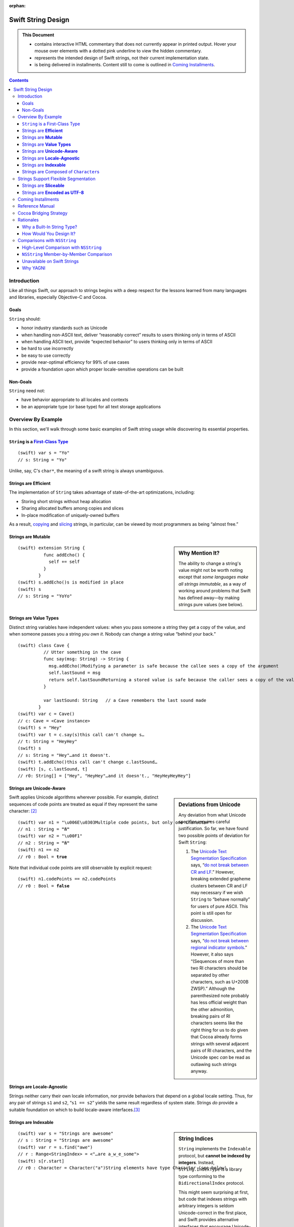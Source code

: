 :orphan:

.. @raise litre.TestsAreMissing

.. raw:: html

    <style> 
    
    .repl, .emph, .look {color:rgb(47,175,187)}
    .emph {font-weight:bold}

    pre, .pre { font-family: Monaco, monospace; font-size:90% }

    pre.literal-block {
      overflow: hidden;
    }

    span.look, span.look1 {
      position: relative;
      border-bottom: .2em dotted rgb(255,165,165);
    }

    span.aside { font-family: sans-serif; white-space: normal; }

    span.look + span.aside, span.look1 + span.aside { display: none; }

    span.look:hover, span.look1:hover {
      background-color:greenyellow;
    }

    span.look:hover {
      color:rgb(23,87,94);
    }

    /* Main speech bubble*/
    span.look:hover + span.aside, span.look1:hover + span.aside{
      display: inline-block;
      position: relative;
      margin-top: -1000em;
      margin-bottom: -1000em;
      margin-right: -1000em;
      padding: 0.3em 1em 0.3em 1em;
      /*text-align: justify;*/
      max-width: 70%;
      /*width: 50%;*/
      left: 2em;
      background: gray;
      -moz-border-radius:10px;
      -webkit-border-radius:10px;
      border-radius:10px;    
      color: #fff;
      z-index: 1;
    }

    /* Little triangle on the left */
    span.look:hover + span.aside:after, span.look1:hover + span.aside:after {
      content: "";
      position: absolute;
      bottom: 0.3em;
      left: -1.5em;
      border-style: solid;
      border-width: 0.6em 2em 0.6em 0;
      border-color: transparent gray;
      display: inline;
      width: 0;
      z-index: 2;
    }

    /*a:link {color:blue}*/
    </style>

.. role:: repl
.. default-role:: repl

.. |swift| replace:: (swift)

.. role:: look
.. role:: look1
.. role:: aside
.. role:: emph

===================
Swift String Design
===================

.. Admonition:: This Document
   :class: note
                
   * contains interactive HTML commentary that does not
     currently appear in printed output.  Hover your mouse over
     elements with a dotted pink underline to view the hidden
     commentary.

   * represents the intended design of Swift strings, not their
     current implementation state.

   * is being delivered in installments.  Content still to come is
     outlined in `Coming Installments`_.

.. contents:: 
   :depth: 3
              
Introduction
============

Like all things Swift, our approach to strings begins with a deep
respect for the lessons learned from many languages and libraries,
especially Objective-C and Cocoa.

Goals
-----

``String`` should:

* honor industry standards such as Unicode
* when handling non-ASCII text, deliver “reasonably correct”
  results to users thinking only in terms of ASCII
* when handling ASCII text, provide “expected behavior” to users
  thinking only in terms of ASCII
* be hard to use incorrectly
* be easy to use correctly
* provide near-optimal efficiency for 99% of use cases
* provide a foundation upon which proper locale-sensitive operations
  can be built

Non-Goals
---------

``String`` need not:

* have behavior appropriate to all locales and contexts
* be an appropriate type (or base type) for all text storage
  applications

Overview By Example
===================

In this section, we'll walk through some basic examples of Swift
string usage while discovering its essential properties.

``String`` is a `First-Class Type`__
------------------------------------

__ http://en.wikipedia.org/wiki/First-class_citizen

.. parsed-literal::

  |swift| var s = "Yo"
  `// s:` :emph:`String` `= "Yo"`

Unlike, say, C's ``char*``, the meaning of a swift string is always
unambiguous.

Strings are **Efficient**
-------------------------

The implementation of ``String`` takes advantage of state-of-the-art
optimizations, including:

- Storing short strings without heap allocation
- Sharing allocated buffers among copies and slices
- In-place modification of uniquely-owned buffers

As a result, copying_ and slicing__ strings, in particular, can be
viewed by most programmers as being “almost free.”

__ sliceable_

Strings are **Mutable**
-----------------------

.. sidebar:: Why Mention It?

   The ability to change a string's value might not be worth noting
   except that *some languages make all strings immutable*, as a way
   of working around problems that Swift has defined away—by making
   strings pure values (see below).
            
.. parsed-literal::
  |swift| extension String {
            func addEcho() { 
              self += self
            }
          }
  |swift| :look1:`s.addEcho()`\ :aside:`s is modified in place`
  |swift| s
  `// s: String =` :emph:`"YoYo"`

.. _copying:

Strings are **Value Types**
---------------------------

Distinct string variables have independent values: when you pass
someone a string they get a copy of the value, and when someone
passes you a string *you own it*.  Nobody can change a string value
“behind your back.”

.. parsed-literal::
  |swift| class Cave {
            // Utter something in the cave
            func say(msg: String) -> String {
              :look1:`msg.addEcho()`\ :aside:`Modifying a parameter is safe because the callee sees a copy of the argument`
              self.lastSound = msg
              :look1:`return self.lastSound`\ :aside:`Returning a stored value is safe because the caller sees a copy of the value`
            }

            var lastSound: String   // a Cave remembers the last sound made
          }
  |swift| var c = Cave()
  `// c: Cave = <Cave instance>`
  |swift| s = "Hey"
  |swift| var t = :look1:`c.say(s)`\ :aside:`this call can't change s…`
  `// t: String = "HeyHey"`
  |swift| s
  `// s: String =` :look:`"Hey"`\ :aside:`…and it doesn't.`
  |swift| :look1:`t.addEcho()`\ :aside:`this call can't change c.lastSound…`
  |swift| [s, c.lastSound, t]
  `// r0: String[] = ["Hey",` :look:`"HeyHey"`\ :aside:`…and it doesn't.`\ `, "HeyHeyHeyHey"]`

Strings are **Unicode-Aware**
-----------------------------

.. sidebar:: Deviations from Unicode


   Any deviation from what Unicode
   specifies requires careful justification.  So far, we have found two
   possible points of deviation for Swift ``String``:

   1. The `Unicode Text Segmentation Specification`_ says, “`do not
      break between CR and LF`__.”  However, breaking extended
      grapheme clusters between CR and LF may necessary if we wish
      ``String`` to “behave normally” for users of pure ASCII.  This
      point is still open for discussion.

      __ http://www.unicode.org/reports/tr29/#GB2

   2. The `Unicode Text Segmentation Specification`_ says,
      “`do not break between regional indicator symbols`__.”  However, it also
      says “(Sequences of more than two RI characters should be separated
      by other characters, such as U+200B ZWSP).”  Although the
      parenthesized note probably has less official weight than the other
      admonition, breaking pairs of RI characters seems like the right
      thing for us to do given that Cocoa already forms strings with
      several adjacent pairs of RI characters, and the Unicode spec *can*
      be read as outlawing such strings anyway.

      __ http://www.unicode.org/reports/tr29/#GB8

.. _Unicode Text Segmentation Specification: http://www.unicode.org/reports/tr29

Swift applies Unicode algorithms wherever possible.  For example,
distinct sequences of code points are treated as equal if they
represent the same character: [#canonical]_

.. parsed-literal::
  |swift| var n1 = ":look1:`\\u006E\\u0303`\ :aside:`Multiple code points, but only one Character`"
  `// n1 : String =` **"ñ"**
  |swift| var n2 = "\\u00F1"
  `// n2 : String =` **"ñ"**
  |swift| n1 == n2
  `// r0 : Bool =` **true**

Note that individual code points are still observable by explicit request:

.. parsed-literal::
  |swift| n1.codePoints == n2.codePoints
  `// r0 : Bool =` **false**

.. _locale-agnostic:

Strings are **Locale-Agnostic**
-------------------------------

Strings neither carry their own locale information, nor provide
behaviors that depend on a global locale setting.  Thus, for any pair
of strings ``s1`` and ``s2``, “``s1 == s2``” yields the same result
regardless of system state.  Strings *do* provide a suitable
foundation on which to build locale-aware interfaces.\ [#locales]_ 

Strings are **Indexable**
-------------------------

.. sidebar:: String Indices

          ``String`` implements the ``Indexable`` protocol, but
          **cannot be indexed by integers**.  Instead,
          ``String.IndexType`` is a library type conforming to the
          ``BidirectionalIndex`` protocol.

          This might seem surprising at first, but code that indexes
          strings with arbitrary integers is seldom Unicode-correct in
          the first place, and Swift provides alternative interfaces
          that encourage Unicode-correct code.  For example, instead
          of ``s[0] == 'S'`` you'd write ``s.startsWith("S")``.

.. parsed-literal::
   |swift| var s = "Strings are awesome"
   `// s : String = "Strings are awesome"`
   |swift| var r = s.find("awe")
   `// r : Range<StringIndex> = <"…are a̲w̲e̲some">`
   |swift| s[r.start]
   `// r0 : Character =` :look:`Character("a")`\ :aside:`String elements have type Character (see below)`

.. |Character| replace:: ``Character``
.. _Character:

Strings are Composed of ``Character``\ s
----------------------------------------

``Character``, the element type of ``String``, represents a **grapheme
cluster**, as specified by a default or tailored Unicode segmentation
algorithm.  This term is `precisely defined`__ by the Unicode
specification, but it roughly means `what the user thinks of when she
hears “character”`__. For example, the pair of code points “LATIN
SMALL LETTER N, COMBINING TILDE” forms a single grapheme cluster, “ñ”.

__ http://www.unicode.org/glossary/#grapheme_cluster
__ http://useless-factor.blogspot.com/2007/08/unicode-implementers-guide-part-4.html

Access to lower-level elements is still possible by explicit request:

.. parsed-literal::
   |swift| s.codePoints[s.codePoints.start]
   `// r1 : CodePoint = CodePoint(83) /* S */`
   |swift| s.bytes[s.bytes.start]
   `// r2 : UInt8 = UInt8(83)`

Strings Support Flexible Segmentation
=====================================

The ``Character``\ s enumerated when simply looping over elements of a
Swift string are `extended grapheme clusters`__ as determined by
Unicode's `Default Grapheme Cluster Boundary
Specification`__. [#char]_

__ http://www.unicode.org/glossary/#extended_grapheme_cluster
__ http://www.unicode.org/reports/tr29/#Default_Grapheme_Cluster_Table

This segmentation offers naïve users of English, Chinese, French, and
probably a few other languages what we think of as the “expected
results.”  However, not every script_ can be segmented uniformly for
all purposes.  For example, searching and collation require different
segmentations in order to handle Indic scripts correctly.  To that
end, strings support properties for more-specific segmentations:

.. Note:: The following example needs a more interesting string in
          order to demonstrate anything interesting.  Hopefully Aki
          has some advice for us.

.. parsed-literal::
   |swift| for c in s { println("Extended Grapheme Cluster: \(c)") }
   `Extended Grapheme Cluster: f`
   `Extended Grapheme Cluster: o`
   `Extended Grapheme Cluster: o`
   |swift| for c in s.collationCharacters { 
             println("Collation Grapheme Cluster: \(c)")
           }
   `Collation Grapheme Cluster: f`
   `Collation Grapheme Cluster: o`
   `Collation Grapheme Cluster: o`
   |swift| for c in s.searchCharacters { 
             println("Search Grapheme Cluster: \(c)")
           }
   `Search Grapheme Cluster: f`
   `Search Grapheme Cluster: o`
   `Search Grapheme Cluster: o`

Also, each such segmentation provides a unique ``IndexType``, allowing
a string to be indexed directly with different indexing schemes::

   |swift| var i = s.searchCharacters.startIndex
   `// r2 : UInt8 = UInt8(83)`

.. _script: http://www.unicode.org/glossary/#script

.. _sliceable:

Strings are **Sliceable**
-------------------------

.. parsed-literal::
   |swift| s[r.start...r.end]
   `// r2 : String = "awe"`
   |swift| s[\ :look1:`r.start...`\ ]\ :aside:`postfix slice operator means “through the end”`
   `// r3 : String = "awesome"`
   |swift| s[\ :look1:`...r.start`\ ]\ :aside:`prefix slice operator means “from the beginning”`
   `// r4 : String = "Strings are "`
   |swift| :look1:`s[r]`\ :aside:`indexing with a range is the same as slicing`
   `// r5 : String = "awe"`
   |swift| s[r] = "hand"
   |swift| s
   `// s : String = "Strings are` :look:`handsome`\ :aside:`slice replacement can resize the string`\ `"` 

.. _extending:

Strings are **Encoded as UTF-8**
--------------------------------

.. sidebar:: Encoding Conversion

   Conversion to and from other encodings is out-of-scope for
   ``String`` itself, but could be provided, e.g., by an ``Encoding``
   module.

.. parsed-literal::
   |swift| for x in "bump"\ **.bytes** {
            println(x)
          }
   98
   117
   109
   112

Coming Installments
===================

* Reference Manual

* Rationales

* Cocoa Bridging Strategy

* Comparisons with NSString

  - High Level
  - Member-by-member

Reference Manual
================


* s.bytes
* s.indices
* s[i]
* s[start...end]
* s == t, s != t
* s < t, s > t, s <= t, s >= t
* s.hash()
* s.startsWith(), s.endsWith()
* s + t, s += t, s.append(t)
* s.split(), s.split(n), s.split(sep, n)
* s.strip(), s.stripStart(), s.stripEnd()
* s.commonPrefix(t), s.mismatch(t)
* s.toUpper(), s.toLower()
* s.trim(predicate)
* s.replace(old, new, count)
* s.join(sequenceOfStrings)

.. Stuff from Python that we don't need to do

   * s.capitalize()
   * s.find(), s.rfind()
   * Stuff for monospace
     * s * 20
     * s.center()
     * s.count() [no arguments]
     * s.expandTabs(tabsize)
     * s.leftJustify(width, fillchar)
     * s.rightJustify(width, fillchar)
     * s.count()
   * s.isAlphanumeric()
   * s.isAlphabetic()
   * s.isNumeric()
   * s.isDecimal()
   * s.isDigit()?
   * s.isLower()
   * s.isUpper()
   * s.isSpace()
   * s.isTitle()

Cocoa Bridging Strategy
=======================
.. 


Rationales
==========

Why a Built-In String Type?
---------------------------

.. Admonition:: DaveZ Sez

   In the "why a built-in string type" section, I think the main
   narrative is that two string types is bad, but that we have two
   string types in Objective-C for historically good reasons. To get
   one string type, we need to merge the high-level features of
   Objective-C with the performance of C, all while not having the
   respective bad the bad semantics of either (reference semantics and
   "anarchy" memory-management respectively). Furthermore, I'd write
   "value semantics" in place of "C++ semantics". I know that is what
   you meant, but we need to tread carefully in the final document.

``NSString`` and ``NSMutableString``\ —the string types provided by
Cocoa—are full-featured classes with high-level functionality for
writing fully-localized applications.  They have served Apple
programmers well; so, why does Swift have its own string type?

* ObjCMessageSend

* Error Prone Mutability
  Reference semantics don't line up with how people think about strings

* 2 is too many string types.  
  two APIs
  duplication of effort
  documentation
  Complexity adds decisions for users
  etc.

* ObjC needed to innovate because C strings suck
  O(N) length
  no localization
  no memory management
  no specified encoding

* C strings had to stay around for performance reasons and
  interoperability

Want performance of C, sane semantics of C++ strings, and high-level
goodness of ObjC.

   The design of ``NSString`` is *very* different from the string
   designs of most modern programming languages, which all tend to be
   very similar to one another.  Although existing ``NSString`` users
   are a critical constituency today, current trends indicate that
   most of our *future* target audience will not be ``NSString``
   users. Absent compelling justification, it's important to make the
   Swift programming environment as familiar as possible for them.


How Would You Design It?
------------------------

.. Admonition:: DaveZ Sez

   In the "how would you design it" section, the main narrative is
   twofold: how does it "feel" and how efficient is it? The former is
   about feeling built in, which we can easily argue that both C
   strings or Cocoa strings fail at for their respective semantic (and
   often memory management related) reasons. Additionally, the "feel"
   should be modern, which is where the Cocoa framework and the
   Unicode standard body do better than C. Nevertheless, we can still
   do better than Objective-C and your strong work at helping people
   reason about grapheme clusters instead of code points (or worse,
   units) is wonderful and it feels right to developers. The second
   part of the narrative is about being efficient, which is where
   arguing for UTF8 is the non-obvious but "right" answer for the
   reasons we have discussed.

* It'd be an independent *value* so you don't have to micromanage
  sharing and mutation

* It'd be UTF-8 because:

  - UTF-8 has been the clear winner__ among Unicode encodings since at
    least 2008; Swift should interoperate smoothly and efficiently
    with the rest of the world's systems

    __ http://www.artima.com/weblogs/viewpost.jsp?thread=230157

  - UTF-8 is a fairly efficient storage format, especially for ASCII
    but also for the most common non-ASCII code points.

  - This__ posting elaborates on some other nice qualities of UTF-8:

    1. All ASCII files are already UTF-8 files
    2. ASCII bytes always represent themselves in UTF-8 files. They
       never appear as part of other UTF-8 sequences
    3. ASCII code points are always represented as themselves in UTF-8
       files. They cannot be hidden inside multibyte UTF-8
       sequences
    4. UTF-8 is self-synchronizing
    5. CodePoint substring search is just byte string search
    6. Most programs that handle 8-bit files safely can handle UTF-8 safely
    7. UTF-8 sequences sort in code point order.
    8. UTF-8 has no “byte order.”

    __ http://research.swtch.com/2010/03/utf-8-bits-bytes-and-benefits.html

* It would be efficient, taking advantage of state-of-the-art
  optimizations, including:

  - Storing short strings without heap allocation
  - Sharing allocated buffers among copies and slices
  - In-place modification of uniquely-owned buffers


Comparisons with ``NSString``
=============================

High-Level Comparison with ``NSString``
---------------------------------------

.. Admonition:: DaveZ Sez

   I think the main message of the API breadth subsection is that
   URLs, paths, etc would be modeled as formal types in Swift
   (i.e. not as extensions on String). Second, I'd speculate less on
   what Foundation could do (like extending String) and instead focus
   on the fact that NSString still exists as an escape hatch for those
   that feel that they need or want it. Furthermore, I'd move up the
   "element access" discussion above the "escape hatch" discussion
   (which should be last in the comparison with NSString discussion).

API Breadth
~~~~~~~~~~~

The ``NSString`` interface clearly shows the effects of 20 years of
evolution through accretion.  It is broad, with functionality
addressing encodings, paths, URLs, localization, and more.  By
contrast, the interface to Swift's ``String`` is much narrower.  

.. _TBD:

Of course, there's a reason for every ``NSString`` method, and the
full breadth of ``NSString`` functionality must remain accessible to
the Cocoa/Swift programmer.  Fortunately, there are many ways to
address this need.  For example:

* The ``Foundation`` module can extend ``String`` with the methods of
  ``NSString``.  The extent to which we provide an identical-feeling
  interface and/or correct any ``NSString`` misfeatures is still TBD
  and wide open for discussion.

* We can create a new modular interface in pure Swift, including a
  ``Locale`` module that addresses localized string operations, an
  ``Encoding`` module that addresses character encoding schemes, a
  ``Regex`` module that provides regular expression functionality,
  etc.  Again, the specifics are TBD.

* When all else fails, users can convert their Swift ``String``\ s to
  ``NSString``\ s when they want to access ``NSString``-specific
  functionality:

  .. parsed-literal::

    **NString(mySwiftString)**\ .localizedStandardCompare(otherSwiftString)

For Swift version 1.0, we err on the side of keeping the string
interface small, coherent, and sufficient for implementing
higher-level functionality.

Element Access
~~~~~~~~~~~~~~

``NSString`` exposes UTF-16 `code units`__ as the primary element on
which indexing, slicing, and iteration operate.  Swift's UTF-8 code
units are only available as a secondary interface.

__ http://www.unicode.org/glossary/#code_unit

``NSString`` is indexable and sliceable using ``Int``\ s, and so
exposes a ``length`` attribute. Swift's ``String`` is indexable and
sliceable using an abstract ``BidirectionalIndex`` type, and `does not
expose its length`__.

__ length_

Sub-Strings
~~~~~~~~~~~

.. _range:

Creating substrings in Swift is very fast. Therefore, Cocoa APIs that
operate on a substring given as an ``NSRange`` are replaced with Swift
APIs that just operate on ``String``\ s. One can use range-based
subscripting to achieve the same effect. For example: ``[str doFoo:arg
withRange:subrange]`` becomes ``str[subrange].doFoo(arg)``.

``NSString`` Member-by-Member Comparison
----------------------------------------

:Notes:
  * The following are from public headers from public frameworks, which
    are AppKit and Foundation (verified).

  * Deprecated Cocoa APIs are not considered

  * A status of “*Remove*” below indicates a feature whose removal is
    anticipated.  Rationale is provided for these cases.

Indexing
~~~~~~~~

.. _length:

---------

.. sidebar:: Why doesn't ``String`` support ``.length``?

    In Swift, by convention, ``x.length`` is used to represent
    the number of elements in a container, and since ``String`` is a
    container of abstract |Character|_\ s, ``length`` would have to
    count those.  

    This meaning of ``length`` is unimplementable in O(1).  It can be
    cached, although not in the memory block where the characters are
    stored, since we want a ``String`` to share storage with its
    slices.  Since the body of the ``String`` must already store the
    ``String``\ 's *byte length*, cacheing the ``length`` would
    increase the footprint of the top-level String object.  Finally,
    even if ``length`` were provided, doing things with ``String``
    that depend on a specific numeric ``length`` is error-prone.

:Cocoa: 
  .. parsed-literal::

     \- (NSUInteger)\ **length**
     \- (unichar)\ **characterAtIndex:**\ (NSUInteger)index;

:Swift: *not directly provided*, but similar functionality is
  available:

  .. parsed-literal::

       for j in 0...\ **s.bytes.length** {
         doSomethingWith(**s.bytes[j]**)
       }

---------

:Cocoa: 
  .. parsed-literal::
     \- (NSRange)\ **rangeOfComposedCharacterSequenceAtIndex:**\ (NSUInteger)index;
     \- (NSRange)\ **rangeOfComposedCharacterSequencesForRange:**\ (NSRange)range;

:Swift: 
  .. parsed-literal::
    typealias IndexType = ...
    func **indices**\ () -> Range<IndexType>
    **subscript**\ (i: IndexType) -> Character

  .. Admonition:: Usage

     .. parsed-literal::

       for i in someString.indices() {
         doSomethingWith(\ **someString[i]**\ )
       }

       var (i,j) = **someString.indices().bounds**
       while (i != j) {
         doSomethingElseWith(\ **someString[i]**\ )
         ++i
       }


Slicing
~~~~~~~

:Cocoa: 
  .. parsed-literal::
     \- (void)\ **getCharacters:**\ (unichar \*)\ **buffer range:**\ (NSRange)aRange;

:Swift:
  .. parsed-literal::
    typealias IndexType = ...
    **subscript**\ (r: Range<IndexType>) -> Character

Indexing
~~~~~~~~

:Cocoa: 
  .. parsed-literal::
     \- (NSString \*)\ **substringToIndex:**\ (NSUInteger)to;
     \- (NSString \*)\ **substringFromIndex:**\ (NSUInteger)from;
     \- (NSString \*)\ **substringWithRange:**\ (NSRange)range;

:Swift:
  .. parsed-literal::
    **subscript**\ (range : Range<IndexType>) -> String

  .. _slicing:

  .. Admonition:: Example

    .. parsed-literal::
        s[beginning...ending] // [s substringWithRange: NSMakeRange( beginning, ending )]
        s[beginning...]       // [s substringFromIndex: beginning]
        s[...ending]          // [s substringToIndex: ending]

    :Note: Swift may need additional interfaces to support
           ``index...`` and ``...index`` notations.  This part of the
           ``Indexable`` protocol design isn't worked out yet.

Comparison
~~~~~~~~~~~~

:Cocoa: 
  .. parsed-literal::
     \- (BOOL)\ **isEqualToString:**\ (NSString \*)aString;
     \- (NSComparisonResult)\ **compare:**\ (NSString \*)string;

:Swift:
  .. parsed-literal::
     func **==** (lhs: String, rhs: String) -> Bool
     func **!=** (lhs: String, rhs: String) -> Bool
     func **<**  (lhs: String, rhs: String) -> Bool
     func **>**  (lhs: String, rhs: String) -> Bool
     func **<=** (lhs: String, rhs: String) -> Bool
     func **>=** (lhs: String, rhs: String) -> Bool

``NSString`` comparison is “literal” by default.  As the documentation
says of ``isEqualToString``,

  “Ö” represented as the composed character sequence “O” and umlaut
  would not compare equal to “Ö” represented as one Unicode character.

By contrast, Swift string's primary comparison interface uses
Unicode's default collation_ algorithm, and is thus always
“Unicode-correct.”  Unlike comparisons that depend on locale, it is
also stable across changes in system state.  However, *just like*
``NSString``\ 's ``isEqualToString`` and ``compare`` methods, it
should not be expected to yield ideal (or even “proper”) results in
all contexts.

---------

:Cocoa: 
  .. parsed-literal::
     \- (NSComparisonResult)\ **compare:**\ (NSString \*)string \ **options:**\ (NSStringCompareOptions)mask;
     \- (NSComparisonResult)\ **compare:**\ (NSString \*)string \ **options:**\ (NSStringCompareOptions)mask \ **range:**\ (NSRange)compareRange;
     \- (NSComparisonResult)\ **caseInsensitiveCompare:**\ (NSString \*)string;

:Swift: *various compositions of primitive operations* / TBD_

* As noted above__, instead of passing sub-range arguments, we expect
  Swift users to compose slicing_ with whole-string operations.

  __ range_  

* Other details of these interfaces are distinguished by an
  ``NSStringCompareOptions`` mask, of which
  ``caseInsensitiveCompare:`` is essentially a special case:

  :``NSCaseInsensitiveSearch``: Whether a direct interface is needed
     at all in Swift, and if so, its form, are TBD_.  However, we
     should consider following the lead of Python 3, wherein case
     conversion also `normalizes letterforms`__.  Then one can combine
     ``String.toLower()`` with default comparison to get a
     case-insensitive comparison::

       { $0.toLower() == $1.toLower() }

     __ http://stackoverflow.com/a/11573384/125349

  :``NSLiteralSearch``: Though it is the default for ``NSString``,
     this option is essentially only useful as a performance
     optimization when the string content is known to meet certain
     restrictions (i.e. is known to be pure ASCII).  When such
     optimization is absolutely necessary, Swift standard library
     algorithms can be used directly on the ``String``\ 's UTF8 code
     units.  However, Swift will also perform these optimizations
     automatically (at the cost of a single test/branch) in many
     cases, because each ``String`` stores a bit indicating whether
     its content is known to be ASCII.

  :``NSBackwardsSearch``: It's unclear from the docs how this option
     interacts with other ``NSString`` options, if at all, but basic
     cases can be handled in Swift by ``s1.endsWith(s2)``.

  :``NSAnchoredSearch``: Not applicable to whole-string comparisons
  :``NSNumericSearch``: While it's legitimate to defer this
                        functionality to Cocoa, it's (probably—see
                        <rdar://problem/14724804>) locale-independent and
                        easy enough to implement in Swift.  TBD_
  :``NSDiacriticInsensitiveSearch``: Ditto; TBD_
  :``NSWidthInsensitiveSearch``: Ditto; TBD_
  :``NSForcedOrderingSearch``: Ditto; TBD_.  Also see
                               <rdar://problem/14724888>
  :``NSRegularExpressionSearch``: We can defer this functionality to
                                  Cocoa, or dispatch directly to ICU
                                  as an optimization.  It's unlikely
                                  that we'll be building Swift its own
                                  regexp engine for 1.0.

---------

:Cocoa: 
  .. parsed-literal::
     \- (NSComparisonResult)\ **localizedCompare:**\ (NSString \*)string;
     \- (NSComparisonResult)\ **localizedCaseInsensitiveCompare:**\ (NSString \*)string;
     \- (NSComparisonResult)\ **localizedStandardCompare:**\ (NSString \*)string;
     \- (NSComparisonResult)\ **compare:**\ (NSString \*)string \ **options:**\ (NSStringCompareOptions)mask \ **range:**\ (NSRange)compareRange \ **locale:**\ (id)locale;

:Swift: As these all depend on locale, they are TBD_

Searching
~~~~~~~~~

.. Sidebar:: Rationale

   Modern languages (Java, C#, Python, Ruby…) have standardized on
   variants of ``startsWith``/\ ``endsWith``.  There's no reason Swift
   should deviate from de-facto industry standards here.

:Cocoa: 
  .. parsed-literal::
     \- (BOOL)\ **hasPrefix:**\ (NSString \*)aString;
     \- (BOOL)\ **hasSuffix:**\ (NSString \*)aString;

:Swift: 
  .. parsed-literal::
     func **startsWith**\ (prefix: String)
     func **endsWith**\ (suffix: String)

----

:Cocoa: 
  .. parsed-literal::
     \- (NSRange)\ **rangeOfString:**\ (NSString \*)aString;

:Swift:
  .. parsed-literal::
       func **find**\ (sought: String) -> Range<String.IndexType>

  .. Note:: Most other languages provide something like
            ``s1.indexOf(s2)``, which returns only the starting index of
            the first match.  This is far less useful than the range of
            the match, and is always available via
            ``s1.find(s2).bounds.0``

----

:Cocoa: 
  .. parsed-literal::
     \- (NSRange)\ **rangeOfCharacterFromSet:**\ (NSCharacterSet \*)aSet;

.. sidebar:: Naming

   The Swift function is just an algorithm that comes from conformance
   to the ``Indexable`` protocol, which explains why it doesn't have a
   ``String``\ -specific name.

:Swift:
  .. parsed-literal::
       func **find**\ (match: (Character)->Bool) -> Range<String.IndexType>

  .. Admonition:: Usage Example

     The ``NSString`` semantics can be acheived as follows:

     .. parsed-literal::

        someString.find( {someCharSet.contains($0)} )

-----

:Cocoa: 
  .. parsed-literal::
     \- (NSRange)\ **rangeOfString:**\ (NSString \*)aString \ **options:**\ (NSStringCompareOptions)mask;
     \- (NSRange)\ **rangeOfString:**\ (NSString \*)aString \ **options:**\ (NSStringCompareOptions)mask \ **range:**\ (NSRange)searchRange;
     \- (NSRange)\ **rangeOfString:**\ (NSString \*)aString \ **options:**\ (NSStringCompareOptions)mask \ **range:**\ (NSRange)searchRange \ **locale:**\ (NSLocale \*)locale;

     \- (NSRange)\ **rangeOfCharacterFromSet:**\ (NSCharacterSet \*)aSet \ **options:**\ (NSStringCompareOptions)mask;
     \- (NSRange)\ **rangeOfCharacterFromSet:**\ (NSCharacterSet \*)aSet \ **options:**\ (NSStringCompareOptions)mask \ **range:**\ (NSRange)searchRange;

  These functions

:Swift: *various compositions of primitive operations* / TBD_

Building
~~~~~~~~

:Cocoa: 
  .. parsed-literal::
     \- (NSString \*)\ **stringByAppendingString:**\ (NSString \*)aString;

.. sidebar:: ``append``

   the ``append`` method is a consequence of ``String``\ 's
   conformance to ``OutputStream``.  See the *Swift
   formatting proposal* for details.

:Swift:
  .. parsed-literal::
        func **+** (lhs: String, rhs: String) -> String
        func [infix,assignment] **+=** (lhs: [inout] String, rhs: String)
        func **append**\ (suffix: String)


Dynamic Formatting
~~~~~~~~~~~~~~~~~~

:Cocoa: 
  .. parsed-literal::
     \- (NSString \*)\ **stringByAppendingFormat:**\ (NSString \*)format, ... NS_FORMAT_FUNCTION(1,2);

:Swift: *Not directly provided*\ —see the *Swift formatting proposal*

Extracting Numeric Values
~~~~~~~~~~~~~~~~~~~~~~~~~

:Cocoa: 
  .. parsed-literal::
     \- (double)doubleValue;
     \- (float)floatValue;
     \- (int)intValue;
     \- (NSInteger)integerValue;
     \- (long long)longLongValue;
     \- (BOOL)boolValue;

:Swift: Not in ``String``\ —It is up to other types to provide their
   conversions to and from String.  See also this `rationale`__

   __ extending_

Splitting
~~~~~~~~~

:Cocoa: 
  .. parsed-literal::
     \- (NSArray \*)\ **componentsSeparatedByString:**\ (NSString \*)separator;
     \- (NSArray \*)\ **componentsSeparatedByCharactersInSet:**\ (NSCharacterSet \*)separator;

:Swift:
  .. parsed-literal::
     func split(maxSplit: Int = Int.max()) -> String[]
     func split(separator: Character, maxSplit: Int = Int.max()) -> String[]

  The semantics of these functions were taken from Python, which seems
  to be a fairly good representative of what modern languages are
  currently doing.  The first overload splits on all whitespace
  characters; the second only on specific characters.  The universe of
  possible splitting functions is quite broad, so the particulars of
  this interface are **wide open for discussion**.  In Swift right
  now, these methods (on ``CodePoints``) are implemented in terms of a
  generic algorithm:

  .. parsed-literal::

    func **split**\ <Seq: Sliceable, IsSeparator: Predicate 
        where IsSeparator.Arguments == Seq.Element
    >(seq: Seq, isSeparator: IsSeparator, maxSplit: Int = Int.max(),
      allowEmptySlices: Bool = false  ) -> Seq[]

Splitting
~~~~~~~~~

:Cocoa: 
  .. parsed-literal::
     \- (NSString \*)\ **commonPrefixWithString:**\ (NSString \*)aString \ **options:**\ (NSStringCompareOptions)mask;

:Swift:
  .. parsed-literal::
     func **commonPrefix**\ (other: String) -> String

Upper/Lowercase
~~~~~~~~~~~~~~~

:Cocoa: 
  .. parsed-literal::
     \- (NSString \*)\ **uppercaseString**;
     \- (NSString \*)\ **uppercaseStringWithLocale:**\ (NSLocale \*)locale;
     \- (NSString \*)\ **lowercaseString**;
     \- (NSString \*)\ **lowercaseStringWithLocale:**\ (NSLocale \*)locale;

.. sidebar:: Naming

   Other languages have overwhelmingly settled on ``upper()`` or
   ``toUpper()`` for this functionality

:Swift:
  .. parsed-literal::
     func **toUpper**\ () -> String
     func **toLower**\ () -> String
     
Capitalization
~~~~~~~~~~~~~~

:Cocoa: 
  .. parsed-literal::
     \- (NSString \*)\ **capitalizedString**;
     \- (NSString \*)\ **capitalizedStringWithLocale:**\ (NSLocale \*)locale;

:Swift:
  **TBD**

.. Note:: ``NSString`` capitalizes the first letter of each substring
          separated by spaces, tabs, or line terminators, which is in
          no sense “Unicode-correct.”  In most other languages that
          support a ``capitalize`` method, it operates only on the
          first character of the string, and capitalization-by-word is
          named something like “``title``.”  If Swift ``String``
          supports capitalization by word, it should be
          Unicode-correct, but how we sort this particular area out is
          still **TBD**.

---------

:Cocoa: 
  .. parsed-literal::
     \- (NSString \*)\ **stringByTrimmingCharactersInSet:**\ (NSCharacterSet \*)set;

:Swift:
  .. parsed-literal::
       trim **trim**\ (match: (Character)->Bool) -> String

  .. Admonition:: Usage Example

     The ``NSString`` semantics can be acheived as follows:

     .. parsed-literal::

        someString.trim( {someCharSet.contains($0)} )

---------

:Cocoa: 
  .. parsed-literal::
     \- (NSString \*)\ **stringByPaddingToLength:**\ (NSUInteger)newLength \ **withString:**\ (NSString \*)padString \ **startingAtIndex:**\ (NSUInteger)padIndex;

:Swift:
  .. parsed-literal:: *Not provided*.  It's not clear whether this is
                      useful at all for non-ASCII strings, and 

---------

:Cocoa: 
  .. parsed-literal::
     \- (void)\ **getLineStart:**\ (NSUInteger \*)startPtr \ **end:**\ (NSUInteger \*)lineEndPtr \ **contentsEnd:**\ (NSUInteger \*)contentsEndPtr \ **forRange:**\ (NSRange)range;

:Swift:
  .. parsed-literal::
        **TBD**

---------

:Cocoa: 
  .. parsed-literal::
     \- (NSRange)\ **lineRangeForRange:**\ (NSRange)range;

:Swift:
  .. parsed-literal::
        **TBD**

---------

:Cocoa: 
  .. parsed-literal::
     \- (void)\ **getParagraphStart:**\ (NSUInteger \*)startPtr \ **end:**\ (NSUInteger \*)parEndPtr \ **contentsEnd:**\ (NSUInteger \*)contentsEndPtr \ **forRange:**\ (NSRange)range;

:Swift:
  .. parsed-literal::
        **TBD**

---------

:Cocoa: 
  .. parsed-literal::
     \- (NSRange)\ **paragraphRangeForRange:**\ (NSRange)range;

:Swift:
  .. parsed-literal::
        **TBD**

---------

:Cocoa: 
  .. parsed-literal::
     \- (void)\ **enumerateSubstringsInRange:**\ (NSRange)range \ **options:**\ (NSStringEnumerationOptions)opts \ **usingBlock:**\ (void (^)(NSString \*substring, NSRange substringRange, NSRange enclosingRange, BOOL \*stop))block;

:Swift:
  .. parsed-literal::
        **TBD**

---------

:Cocoa: 
  .. parsed-literal::
     \- (void)\ **enumerateLinesUsingBlock:**\ (void (^)(NSString \*line, BOOL \*stop))block;

:Swift:
  .. parsed-literal::
        **TBD**

---------

:Cocoa: 
  .. parsed-literal::
     \- (NSString \*)description;

:Swift:
  .. parsed-literal::
        **TBD**

---------

:Cocoa: 
  .. parsed-literal::
     \- (NSUInteger)hash;

:Swift:
  .. parsed-literal::
        **TBD**

---------

:Cocoa: 
  .. parsed-literal::
     \- (NSStringEncoding)fastestEncoding;

:Swift:
  .. parsed-literal::
        **TBD**

---------

:Cocoa: 
  .. parsed-literal::
     \- (NSStringEncoding)smallestEncoding;

:Swift:
  .. parsed-literal::
        **TBD**

---------

:Cocoa: 
  .. parsed-literal::
     \- (NSData \*)\ **dataUsingEncoding:**\ (NSStringEncoding)encoding \ **allowLossyConversion:**\ (BOOL)lossy;

:Swift:
  .. parsed-literal::
        **TBD**

---------

:Cocoa: 
  .. parsed-literal::
     \- (NSData \*)\ **dataUsingEncoding:**\ (NSStringEncoding)encoding;

:Swift:
  .. parsed-literal::
        **TBD**

- (BOOL)\ **canBeConvertedToEncoding:**\ (NSStringEncoding)encoding;


---------

:Cocoa: 
  .. parsed-literal::
     \- (__strong const char \*)\ **cStringUsingEncoding:**\ (NSStringEncoding)encoding NS_RETURNS_INNER_POINTER;

:Swift:
  .. parsed-literal::
        **TBD**

---------

:Cocoa: 
  .. parsed-literal::
     \- (BOOL)\ **getCString:**\ (char \*)buffer \ **maxLength:**\ (NSUInteger)maxBufferCount \ **encoding:**\ (NSStringEncoding)encoding;

:Swift:
  .. parsed-literal::
        **TBD**

---------

:Cocoa: 
  .. parsed-literal::
     \- (BOOL)\ **getBytes:**\ (void \*)buffer \ **maxLength:**\ (NSUInteger)maxBufferCount \ **usedLength:**\ (NSUInteger \*)usedBufferCount \ **encoding:**\ (NSStringEncoding)encoding \ **options:**\ (NSStringEncodingConversionOptions)options \ **range:**\ (NSRange)range \ **remainingRange:**\ (NSRangePointer)leftover;

:Swift:
  .. parsed-literal::
        **TBD**

---------

:Cocoa: 
  .. parsed-literal::
     \- (NSUInteger)\ **maximumLengthOfBytesUsingEncoding:**\ (NSStringEncoding)enc;

:Swift:
  .. parsed-literal::
        **TBD**

---------

:Cocoa: 
  .. parsed-literal::
     \- (NSUInteger)\ **lengthOfBytesUsingEncoding:**\ (NSStringEncoding)enc;

:Swift:
  .. parsed-literal::
        **TBD**

---------

:Cocoa: 
  .. parsed-literal::
     \- (NSString \*)decomposedStringWithCanonicalMapping;

:Swift:
  .. parsed-literal::
        **TBD**

---------

:Cocoa: 
  .. parsed-literal::
     \- (NSString \*)precomposedStringWithCanonicalMapping;

:Swift:
  .. parsed-literal::
        **TBD**

---------

:Cocoa: 
  .. parsed-literal::
     \- (NSString \*)decomposedStringWithCompatibilityMapping;

:Swift:
  .. parsed-literal::
        **TBD**

---------

:Cocoa: 
  .. parsed-literal::
     \- (NSString \*)precomposedStringWithCompatibilityMapping;

:Swift:
  .. parsed-literal::
        **TBD**

---------

:Cocoa: 
  .. parsed-literal::
     \- (NSString \*)\ **stringByFoldingWithOptions:**\ (NSStringCompareOptions)options \ **locale:**\ (NSLocale \*)locale;

:Swift:
  .. parsed-literal::
        **TBD**

---------

:Cocoa: 
  .. parsed-literal::
     \- (NSString \*)\ **stringByReplacingOccurrencesOfString:**\ (NSString \*)target \ **withString:**\ (NSString \*)replacement \ **options:**\ (NSStringCompareOptions)options \ **range:**\ (NSRange)searchRange;

:Swift:
  .. parsed-literal::
        **TBD**

---------

:Cocoa: 
  .. parsed-literal::
     \- (NSString \*)\ **stringByReplacingOccurrencesOfString:**\ (NSString \*)target \ **withString:**\ (NSString \*)replacement;

:Swift:
  .. parsed-literal::
        **TBD**

---------

:Cocoa: 
  .. parsed-literal::
     \- (NSString \*)\ **stringByReplacingCharactersInRange:**\ (NSRange)range \ **withString:**\ (NSString \*)replacement;


---------

:Cocoa: 
  .. parsed-literal::
     \- (__strong const char \*)UTF8String NS_RETURNS_INNER_POINTER;

:Swift:
  .. parsed-literal::
        **TBD**

---------

:Cocoa: 
  .. parsed-literal::
     \+ (NSStringEncoding)defaultCStringEncoding;

:Swift:
  .. parsed-literal::
        **TBD**

---------

:Cocoa: 
  .. parsed-literal::
     \+ (const NSStringEncoding \*)availableStringEncodings;

:Swift:
  .. parsed-literal::
        **TBD**

---------

:Cocoa: 
  .. parsed-literal::
     \+ (NSString \*)\ **localizedNameOfStringEncoding:**\ (NSStringEncoding)encoding;

Constructors
~~~~~~~~~~~~

:Cocoa: 
  .. parsed-literal::
     \- (instancetype)init;

---------

:Cocoa: 
  .. parsed-literal::
     \- (instancetype)\ **initWithString:**\ (NSString \*)aString;

---------

:Cocoa: 
  .. parsed-literal::
    \+ (instancetype)string;

---------

:Cocoa: 
  .. parsed-literal::
    \+ (instancetype)\ **stringWithString:**\ (NSString \*)string;

Not available (too error prone)

---------

:Cocoa: 
  .. parsed-literal::
     \- (instancetype)\ **initWithCharactersNoCopy:**\ (unichar \*)characters \ **length:**\ (NSUInteger)length \ **freeWhenDone:**\ (BOOL)freeBuffer;

:Swift:
  .. parsed-literal::
        **TBD**

---------

:Cocoa: 
  .. parsed-literal::
     \- (instancetype)\ **initWithCharacters:**\ (const unichar \*)characters \ **length:**\ (NSUInteger)length;

:Swift:
  .. parsed-literal::
        **TBD**

---------

:Cocoa: 
  .. parsed-literal::
     \- (instancetype)\ **initWithUTF8String:**\ (const char \*)nullTerminatedCString;

:Swift:
  .. parsed-literal::
        **TBD**

---------

:Cocoa: 
  .. parsed-literal::
     \- (instancetype)\ **initWithFormat:**\ (NSString \*)format, ... NS_FORMAT_FUNCTION(1,2);

:Swift:
  .. parsed-literal::
        **TBD**

---------

:Cocoa: 
  .. parsed-literal::
     \- (instancetype)\ **initWithFormat:**\ (NSString \*)format \ **arguments:**\ (va_list)argList NS_FORMAT_FUNCTION(1,0);

:Swift:
  .. parsed-literal::
        **TBD**

---------

:Cocoa: 
  .. parsed-literal::
     \- (instancetype)\ **initWithFormat:**\ (NSString \*)format \ **locale:**\ (id)locale, ... NS_FORMAT_FUNCTION(1,3);

:Swift:
  .. parsed-literal::
        **TBD**

---------

:Cocoa: 
  .. parsed-literal::
     \- (instancetype)\ **initWithFormat:**\ (NSString \*)format \ **locale:**\ (id)locale \ **arguments:**\ (va_list)argList NS_FORMAT_FUNCTION(1,0);

:Swift:
  .. parsed-literal::
        **TBD**

---------

:Cocoa: 
  .. parsed-literal::
     \- (instancetype)\ **initWithData:**\ (NSData \*)data \ **encoding:**\ (NSStringEncoding)encoding;

:Swift:
  .. parsed-literal::
        **TBD**

---------

:Cocoa: 
  .. parsed-literal::
     \- (instancetype)\ **initWithBytes:**\ (const void \*)bytes \ **length:**\ (NSUInteger)len \ **encoding:**\ (NSStringEncoding)encoding;

:Swift:
  .. parsed-literal::
        **TBD**

---------

:Cocoa: 
  .. parsed-literal::
     \- (instancetype)\ **initWithBytesNoCopy:**\ (void \*)bytes \ **length:**\ (NSUInteger)len \ **encoding:**\ (NSStringEncoding)encoding \ **freeWhenDone:**\ (BOOL)freeBuffer;

:Swift:
  .. parsed-literal::
        **TBD**

---------

:Cocoa: 
  .. parsed-literal::
     \+ (instancetype)\ **stringWithCharacters:**\ (const unichar \*)characters \ **length:**\ (NSUInteger)length;

:Swift:
  .. parsed-literal::
        **TBD**

---------

:Cocoa: 
  .. parsed-literal::
     \+ (instancetype)\ **stringWithUTF8String:**\ (const char \*)nullTerminatedCString;

:Swift:
  .. parsed-literal::
        **TBD**

---------

:Cocoa: 
  .. parsed-literal::
     \+ (instancetype)\ **stringWithFormat:**\ (NSString \*)format, ... NS_FORMAT_FUNCTION(1,2);

:Swift:
  .. parsed-literal::
        **TBD**

---------

:Cocoa: 
  .. parsed-literal::
     \+ (instancetype)\ **localizedStringWithFormat:**\ (NSString \*)format, ... NS_FORMAT_FUNCTION(1,2);

:Swift:
  .. parsed-literal::
        **TBD**

---------

:Cocoa: 
  .. parsed-literal::
     \- (instancetype)\ **initWithCString:**\ (const char \*)nullTerminatedCString \ **encoding:**\ (NSStringEncoding)encoding;

:Swift:
  .. parsed-literal::
        **TBD**

---------

:Cocoa: 
  .. parsed-literal::
     \+ (instancetype)\ **stringWithCString:**\ (const char \*)cString \ **encoding:**\ (NSStringEncoding)enc;


Linguistic Analysis
~~~~~~~~~~~~~~~~~~~
  
:Cocoa: 
  .. parsed-literal::
     \- (NSArray \*)\ **linguisticTagsInRange:**\ (NSRange)range \ **scheme:**\ (NSString \*)tagScheme \ **options:**\ (NSLinguisticTaggerOptions)opts \ **orthography:**\ (NSOrthography \*)orthography \ **tokenRanges:**\ (NSArray \*\*)tokenRanges;
     \- (void)\ **enumerateLinguisticTagsInRange:**\ (NSRange)range \ **scheme:**\ (NSString \*)tagScheme \ **options:**\ (NSLinguisticTaggerOptions)opts \ **orthography:**\ (NSOrthography \*)orthography \ **usingBlock:**\ (void (^)(NSString \*tag, NSRange tokenRange, NSRange sentenceRange, BOOL \*stop))block;

:Swift:
  .. parsed-literal::
        **TBD**

Unavailable on Swift Strings
----------------------------

URL Handling
~~~~~~~~~~~~

.. parsed-literal::

    \- (instancetype)\ **initWithContentsOfURL:**\ (NSURL \*)url \ **encoding:**\ (NSStringEncoding)enc \ **error:**\ (NSError \*\*)error;
    \+ (instancetype)\ **stringWithContentsOfURL:**\ (NSURL \*)url \ **encoding:**\ (NSStringEncoding)enc \ **error:**\ (NSError \*\*)error;
    \- (instancetype)\ **initWithContentsOfURL:**\ (NSURL \*)url \ **usedEncoding:**\ (NSStringEncoding \*)enc \ **error:**\ (NSError \*\*)error;
    \+ (instancetype)\ **stringWithContentsOfURL:**\ (NSURL \*)url \ **usedEncoding:**\ (NSStringEncoding \*)enc \ **error:**\ (NSError \*\*)error;
    \- (BOOL)\ **writeToURL:**\ (NSURL \*)url \ **atomically:**\ (BOOL)useAuxiliaryFile \ **encoding:**\ (NSStringEncoding)enc \ **error:**\ (NSError \*\*)error;
    \- (NSString \*)\ **stringByAddingPercentEncodingWithAllowedCharacters:**\ (NSCharacterSet \*)allowedCharacters;
    \- (NSString \*)stringByRemovingPercentEncoding;
    \- (NSString \*)\ **stringByAddingPercentEscapesUsingEncoding:**\ (NSStringEncoding)enc;
    \- (NSString \*)\ **stringByReplacingPercentEscapesUsingEncoding:**\ (NSStringEncoding)enc;

See: class File

.. parsed-literal::

    \- (instancetype)\ **initWithContentsOfFile:**\ (NSString \*)path \ **encoding:**\ (NSStringEncoding)enc \ **error:**\ (NSError \*\*)error;
    \+ (instancetype)\ **stringWithContentsOfFile:**\ (NSString \*)path \ **encoding:**\ (NSStringEncoding)enc \ **error:**\ (NSError \*\*)error;
    \- (instancetype)\ **initWithContentsOfFile:**\ (NSString \*)path \ **usedEncoding:**\ (NSStringEncoding \*)enc \ **error:**\ (NSError \*\*)error;
    \+ (instancetype)\ **stringWithContentsOfFile:**\ (NSString \*)path \ **usedEncoding:**\ (NSStringEncoding \*)enc \ **error:**\ (NSError \*\*)error;
    \- (BOOL)\ **writeToFile:**\ (NSString \*)path \ **atomically:**\ (BOOL)useAuxiliaryFile \ **encoding:**\ (NSStringEncoding)enc \ **error:**\ (NSError \*\*)error;

Path Handling
~~~~~~~~~~~~~

.. parsed-literal::

    \+ (NSString \*)\ **pathWithComponents:**\ (NSArray \*)components;
    \- (NSArray \*)pathComponents;
    \- (BOOL)isAbsolutePath;
    \- (NSString \*)lastPathComponent;
    \- (NSString \*)stringByDeletingLastPathComponent;
    \- (NSString \*)\ **stringByAppendingPathComponent:**\ (NSString \*)str;
    \- (NSString \*)pathExtension;
    \- (NSString \*)stringByDeletingPathExtension;
    \- (NSString \*)\ **stringByAppendingPathExtension:**\ (NSString \*)str;
    \- (NSString \*)stringByAbbreviatingWithTildeInPath;
    \- (NSString \*)stringByExpandingTildeInPath;
    \- (NSString \*)stringByStandardizingPath;
    \- (NSString \*)stringByResolvingSymlinksInPath;
    \- (NSArray \*)\ **stringsByAppendingPaths:**\ (NSArray \*)paths;
    \- (NSUInteger)\ **completePathIntoString:**\ (NSString \*\*)outputName \ **caseSensitive:**\ (BOOL)flag \ **matchesIntoArray:**\ (NSArray \*\*)outputArray \ **filterTypes:**\ (NSArray \*)filterTypes;
    \- (__strong const char \*)fileSystemRepresentation NS_RETURNS_INNER_POINTER;
    \- (BOOL)\ **getFileSystemRepresentation:**\ (char \*)cname \ **maxLength:**\ (NSUInteger)max;

Property Lists
~~~~~~~~~~~~~~

Property lists are a feature of Cocoa.

.. parsed-literal::

    \- (id)propertyList;
    \- (NSDictionary \*)propertyListFromStringsFileFormat;
    Not applicable. Swift does not provide GUI support.

    \- (NSSize)\ **sizeWithAttributes:**\ (NSDictionary \*)attrs;
    \- (void)\ **drawAtPoint:**\ (NSPoint)point \ **withAttributes:**\ (NSDictionary \*)attrs;
    \- (void)\ **drawInRect:**\ (NSRect)rect \ **withAttributes:**\ (NSDictionary \*)attrs;
    \- (void)\ **drawWithRect:**\ (NSRect)rect \ **options:**\ (NSStringDrawingOptions)options \ **attributes:**\ (NSDictionary \*)attributes;
    \- (NSRect)\ **boundingRectWithSize:**\ (NSSize)size \ **options:**\ (NSStringDrawingOptions)options \ **attributes:**\ (NSDictionary \*)attributes;
    \- (NSArray \*)\ **writableTypesForPasteboard:**\ (NSPasteboard \*)pasteboard;
    \- (NSPasteboardWritingOptions)\ **writingOptionsForType:**\ (NSString \*)type \ **pasteboard:**\ (NSPasteboard \*)pasteboard;
    \- (id)\ **pasteboardPropertyListForType:**\ (NSString \*)type;
    \+ (NSArray \*)\ **readableTypesForPasteboard:**\ (NSPasteboard \*)pasteboard;
    \+ (NSPasteboardReadingOptions)\ **readingOptionsForType:**\ (NSString \*)type \ **pasteboard:**\ (NSPasteboard \*)pasteboard;
    \- (id)\ **initWithPasteboardPropertyList:**\ (id)propertyList \ **ofType:**\ (NSString \*)type;

Deprecated APIs
~~~~~~~~~~~~~~~

Already deprecated in Cocoa.

.. parsed-literal::

    \- (const char \*)cString;
    \- (const char \*)lossyCString;
    \- (NSUInteger)cStringLength;
    \- (void)\ **getCString:**\ (char \*)bytes;
    \- (void)\ **getCString:**\ (char \*)bytes \ **maxLength:**\ (NSUInteger)maxLength;
    \- (void)\ **getCString:**\ (char \*)bytes \ **maxLength:**\ (NSUInteger)maxLength \ **range:**\ (NSRange)aRange \ **remainingRange:**\ (NSRangePointer)leftoverRange;
    \- (BOOL)\ **writeToFile:**\ (NSString \*)path \ **atomically:**\ (BOOL)useAuxiliaryFile;
    \- (BOOL)\ **writeToURL:**\ (NSURL \*)url \ **atomically:**\ (BOOL)atomically;
    \- (id)\ **initWithContentsOfFile:**\ (NSString \*)path;
    \- (id)\ **initWithContentsOfURL:**\ (NSURL \*)url;
    \+ (id)\ **stringWithContentsOfFile:**\ (NSString \*)path;
    \+ (id)\ **stringWithContentsOfURL:**\ (NSURL \*)url;
    \- (id)\ **initWithCStringNoCopy:**\ (char \*)bytes \ **length:**\ (NSUInteger)length \ **freeWhenDone:**\ (BOOL)freeBuffer;
    \- (id)\ **initWithCString:**\ (const char \*)bytes \ **length:**\ (NSUInteger)length;
    \- (id)\ **initWithCString:**\ (const char \*)bytes;
    \+ (id)\ **stringWithCString:**\ (const char \*)bytes \ **length:**\ (NSUInteger)length;
    \+ (id)\ **stringWithCString:**\ (const char \*)bytes;
    \- (void)\ **getCharacters:**\ (unichar \*)buffer;


--------------

Why YAGNI
---------

* Retroactive Modeling
* Derivation
* ...

.. [#agnostic] Unicode specifies default (“un-tailored”)
   locale-independent collation_ and segmentation_ algorithms that
   make reasonable sense in most contexts.  Using these algorithms
   allows strings to be naturally compared and combined, generating
   the expected results when the content is ASCII

.. [#canonical] Technically, ``==`` checks for `Unicode canonical
                equivalence`__

                __ http://www.unicode.org/reports/tr15/tr15-18.html#Introduction

.. [#locales] We have some specific ideas for locale-sensitive
              interfaces, but details are still TBD and wide open for
              discussion.

.. [#re_sort] Collections that automatically re-sort based on locale
   changes are out of scope for the core Swift language

.. [#char] The type currently called ``Char`` in Swift represents a
   Unicode code point.  This document refers to it as ``CodePoint``,
   in anticipation of renaming.


.. _segmentation: http://www.unicode.org/reports/tr29/#GB1

.. _collation: http://www.unicode.org/reports/tr10/


.. [#code_points] When the user writes a string literal, she
   specifies a particular sequence of code points.  We guarantee that
   those code points are stored without change in the resulting
   ``String``.  The user can explicitly request normalization, and
   Swift can use a bit to remember whether a given string buffer has
   been normalized, thus speeding up comparison operations.

.. [#elements] Since ``String`` is locale-agnostic_, its elements are
   determined using Unicode's default, “un-tailored” segmentation_
   algorithm.

